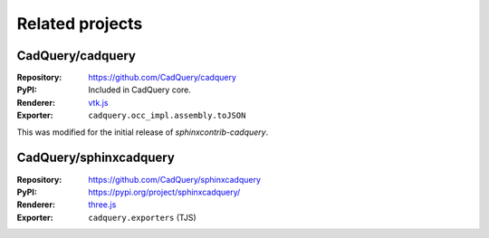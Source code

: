 ================
Related projects
================

CadQuery/cadquery
-----------------

:Repository: https://github.com/CadQuery/cadquery
:PyPI: Included in CadQuery core.
:Renderer: `vtk.js`_
:Exporter: ``cadquery.occ_impl.assembly.toJSON``

This was modified for the initial release of *sphinxcontrib-cadquery*.


CadQuery/sphinxcadquery
-----------------------

:Repository: https://github.com/CadQuery/sphinxcadquery
:PyPI: https://pypi.org/project/sphinxcadquery/
:Renderer: `three.js`_
:Exporter: ``cadquery.exporters`` (TJS)


.. _`vtk.js`: https://kitware.github.io/vtk-js/
.. _`three.js`: https://threejs.org/
